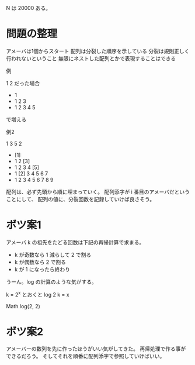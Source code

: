 N は 20000 ある。
* 問題の整理

アメーバは1個からスタート
配列は分裂した順序を示している
分裂は規則正しく行われないということ
無限にネストした配列とかで表現することはできる

例

1 2 だった場合

- 1
- 1 2 3
- 1 2 3 4 5

で増える

例2

1 3 5 2

- [1]
- 1 2 [3]
- 1 2 3 4 [5]
- 1 [2] 3 4 5 6 7
- 1 2 3 4 5 6 7 8 9

配列は、必ず先頭から順に埋まっていく。
配列添字が i 番目のアメーバだということにして、
配列の値に、分裂回数を記録していけば良さそう。






* ボツ案1
アメーバ k の祖先をたどる回数は下記の再帰計算で求まる。
  - k が奇数なら 1 減らして 2 で割る
  - k が偶数なら 2 で割る
  - k が 1 になったら終わり

うーん。log の計算のような気がする。

k = 2^x とおくと log 2 k = x

Math.log(2, 2)
* ボツ案2

アメーバーの数列を先に作ったほうがいい気がしてきた。
再帰処理で作る事ができるだろう。
そしてそれを順番に配列添字で参照していけばいい。
